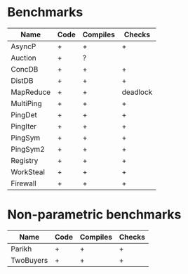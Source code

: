 * Benchmarks

| Name      | Code | Compiles | Checks   |
|-----------+------+----------+----------|
| AsyncP    | +    | +        | +        |
| Auction   | +    | ?        |          |
| ConcDB    | +    | +        | +        |
| DistDB    | +    | +        | +        |
| MapReduce | +    | +        | deadlock |
| MultiPing | +    | +        | +        |
| PingDet   | +    | +        | +        |
| PingIter  | +    | +        | +        |
| PingSym   | +    | +        | +        |
| PingSym2  | +    | +        | +        |
| Registry  | +    | +        | +        |
| WorkSteal | +    | +        | +        |
| Firewall  | +    | +        | +        |

* Non-parametric benchmarks

| Name      | Code | Compiles | Checks |
|-----------+------+----------+--------|
| Parikh    | +    | +        | +      |
| TwoBuyers | +    | +        | +      |

